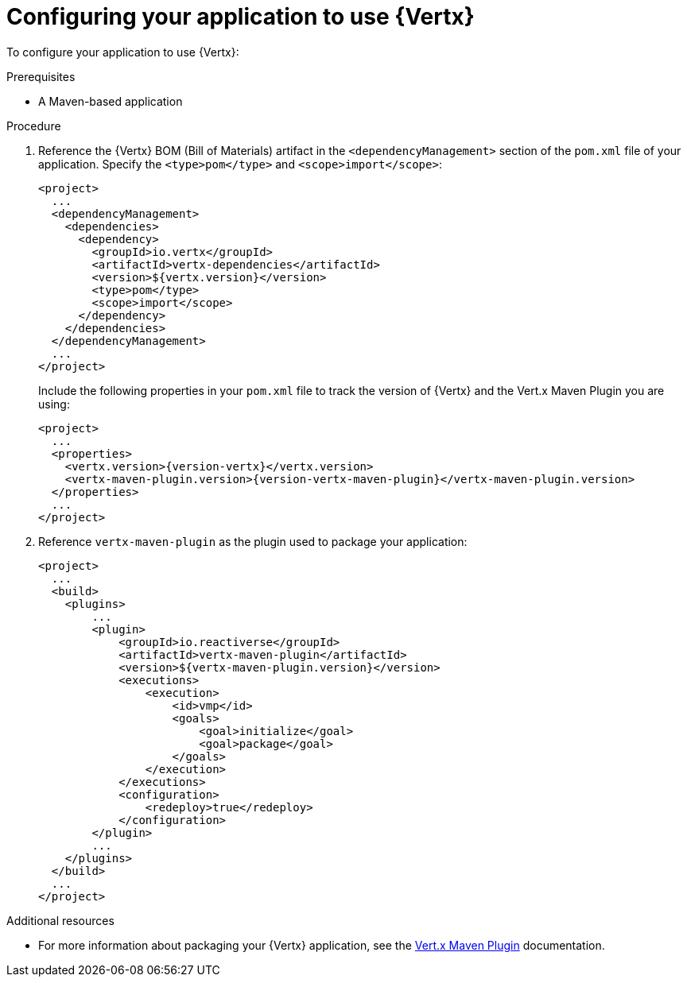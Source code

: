 [id='configuring-your-application-to-use-vertx_{context}']
= Configuring your application to use {Vertx}

To configure your application to use {Vertx}:

.Prerequisites

* A Maven-based application

.Procedure

. Reference the {Vertx} BOM (Bill of Materials) artifact in the `<dependencyManagement>` section of the `pom.xml` file of your application.
Specify the `<type>pom</type>` and `<scope>import</scope>`:
+
--
[source,xml]
----
<project>
  ...
  <dependencyManagement>
    <dependencies>
      <dependency>
        <groupId>io.vertx</groupId>
        <artifactId>vertx-dependencies</artifactId>
        <version>${vertx.version}</version>
        <type>pom</type>
        <scope>import</scope>
      </dependency>
    </dependencies>
  </dependencyManagement>
  ...
</project>
----

Include the following properties in your `pom.xml` file to track the version of {Vertx} and the Vert.x Maven Plugin you are using:

[source,xml,subs="attributes+"]
----
<project>
  ...
  <properties>
    <vertx.version>{version-vertx}</vertx.version>
    <vertx-maven-plugin.version>{version-vertx-maven-plugin}</vertx-maven-plugin.version>
  </properties>
  ...
</project>
----
--

. Reference `vertx-maven-plugin` as the plugin used to package your application:
+
[source,xml]
----
<project>
  ...
  <build>
    <plugins>
        ...
        <plugin>
            <groupId>io.reactiverse</groupId>
            <artifactId>vertx-maven-plugin</artifactId>
            <version>${vertx-maven-plugin.version}</version>
            <executions>
                <execution>
                    <id>vmp</id>
                    <goals>
                        <goal>initialize</goal>
                        <goal>package</goal>
                    </goals>
                </execution>
            </executions>
            <configuration>
                <redeploy>true</redeploy>
            </configuration>
        </plugin>
        ...
    </plugins>
  </build>
  ...
</project>
----

.Additional resources

* For more information about packaging your {Vertx} application, see the link:https://vmp.fabric8.io/#packaging[Vert.x Maven Plugin] documentation.

